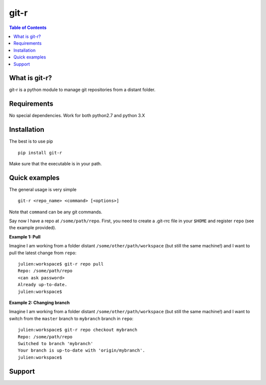 =============================
git-r
=============================

.. contents:: **Table of Contents**

What is git-r?
===============
git-r is a python module to manage git repositories from a distant folder.


Requirements
===============

No special dependencies. Work for both python2.7 and python 3.X

Installation
===============

The best is to use pip

::

    pip install git-r

Make sure that the executable is in your path.

Quick examples
===============

The general usage is very simple

::

    git-r <repo_name> <command> [<options>]

Note that ``command`` can be any git commands.

Say now I have a repo at ``/some/path/repo``. First, you need to create a .git-rrc file in
your ``$HOME`` and register ``repo`` (see the example provided).

**Example 1: Pull**

Imagine I am working from a folder distant ``/some/other/path/workspace`` (but still the same machine!)
and I want to pull the latest change from ``repo``:

::

    julien:workspace$ git-r repo pull
    Repo: /some/path/repo
    <can ask password>
    Already up-to-date.
    julien:workspace$

**Example 2: Changing branch**

Imagine I am working from a folder distant ``/some/other/path/workspace`` (but still the same machine!)
and I want to switch from the ``master`` branch to ``mybranch`` branch in ``repo``:

::

    julien:workspace$ git-r repo checkout mybranch
    Repo: /some/path/repo
    Switched to branch 'mybranch'
    Your branch is up-to-date with 'origin/mybranch'.
    julien:workspace$


Support
===============

.. raw:: html

    <img src="https://github.com/JulienPeloton/git-r/blob/master/erc.jpg" height="200px">
